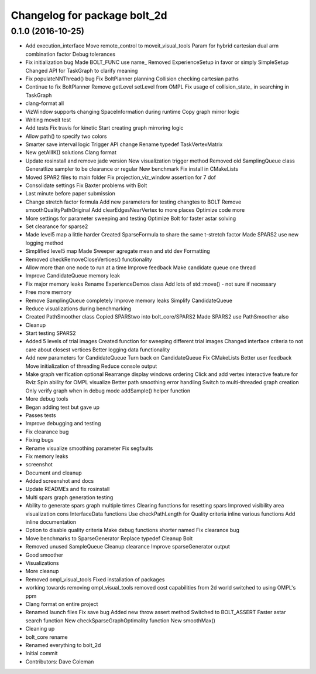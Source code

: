 ^^^^^^^^^^^^^^^^^^^^^^^^^^^^^
Changelog for package bolt_2d
^^^^^^^^^^^^^^^^^^^^^^^^^^^^^

0.1.0 (2016-10-25)
------------------
* Add execution_interface
  Move remote_control to moveit_visual_tools
  Param for hybrid cartesian dual arm combination factor
  Debug tolerances
* Fix initialization bug
  Made BOLT_FUNC use name\_
  Removed ExperienceSetup in favor or simply SimpleSetup
  Changed API for TaskGraph to clarify meaning
* Fix populateNNThread() bug
  Fix BoltPlanner planning
  Collision checking cartesian paths
* Continue to fix BoltPlanner
  Remove getLevel setLevel from OMPL
  Fix usage of collision_state\_ in searching in TaskGraph
* clang-format all
* VizWindow supports changing SpaceInformation during runtime
  Copy graph mirror logic
* Writing moveit test
* Add tests
  Fix travis for kinetic
  Start creating graph mirroring logic
* Allow path() to specify two colors
* Smarter save interval logic
  Trigger API change
  Rename typedef TaskVertexMatrix
* New getAllIK() solutions
  Clang format
* Update rosinstall and remove jade version
  New visualization trigger method
  Removed old SamplingQueue class
  Generatlize sampler to be clearance or regular
  New benchmark
  Fix install in CMakeLists
* Moved SPAR2 files to main folder
  Fix projection_viz_window assertion for 7 dof
* Consolidate settings
  Fix Baxter problems with Bolt
* Last minute before paper submission
* Change stretch factor formula
  Add new parameters for testing changtes to BOLT
  Remove smoothQualityPathOriginal
  Add clearEdgesNearVertex to more places
  Optimize code more
* More settings for parameter sweeping and testing
  Optimize Bolt for faster astar solving
* Set clearance for sparse2
* Made level5 map a little harder
  Created SparseFormula to share the same t-stretch factor
  Made SPARS2 use new logging method
* Simplified level5 map
  Made Sweeper agregate mean and std dev
  Formatting
* Removed checkRemoveCloseVertices() functionality
* Allow more than one node to run at a time
  Improve feedback
  Make candidate queue one thread
* Improve CandidateQueue memory leak
* Fix major memory leaks
  Rename ExperienceDemos class
  Add lots of std::move() - not sure if necessary
* Free more memory
* Remove SamplingQueue completely
  Improve memory leaks
  Simplify CandidateQueue
* Reduce visualizations during benchmarking
* Created PathSmoother class
  Copied SPARStwo into bolt_core/SPARS2
  Made SPARS2 use PathSmoother also
* Cleanup
* Start testing SPARS2
* Added 5 levels of trial images
  Created function for sweeping different trial images
  Changed interface criteria to not care about closest vertices
  Better logging data functionality
* Add new parameters for CandidateQueue
  Turn back on CandidateQueue
  Fix CMakeLists
  Better user feedback
  Move initialization of threading
  Reduce console output
* Make graph verification optional
  Rearrange display windows ordering
  Click and add vertex interactive feature for Rviz
  Spin ability for OMPL visualize
  Better path smoothing error handling
  Switch to multi-threaded graph creation
  Only verify graph when in debug mode
  addSample() helper function
* More debug tools
* Began adding test but gave up
* Passes tests
* Improve debugging and testing
* Fix clearance bug
* Fixing bugs
* Rename visualize smoothing parameter
  Fix segfaults
* Fix memory leaks
* screenshot
* Document and cleanup
* Added screenshot and docs
* Update READMEs and fix rosinstall
* Multi spars graph generation testing
* Ability to generate spars graph multiple times
  Clearing functions for resetting spars
  Improved visibility area visualization
  cons InterfaceData functions
  Use checkPathLength for Quality criteria
  inline various functions
  Add inline documentation
* Option to disable quality criteria
  Make debug functions shorter named
  Fix clearance bug
* Move benchmarks to SparseGenerator
  Replace typedef
  Cleanup Bolt
* Removed unused SampleQueue
  Cleanup clearance
  Improve sparseGenerator output
* Good smoother
* Visualizations
* More cleanup
* Removed ompl_visual_tools
  Fixed installation of packages
* working towards removing ompl_visual_tools
  removed cost capabilities from 2d world
  switched to using OMPL's ppm
* Clang format on entire project
* Renamed launch files
  Fix save bug
  Added new throw assert method
  Switched to BOLT_ASSERT
  Faster astar search function
  New checkSparseGraphOptimality function
  New smoothMax()
* Cleaning up
* bolt_core rename
* Renamed everything to bolt_2d
* Initial commit
* Contributors: Dave Coleman
